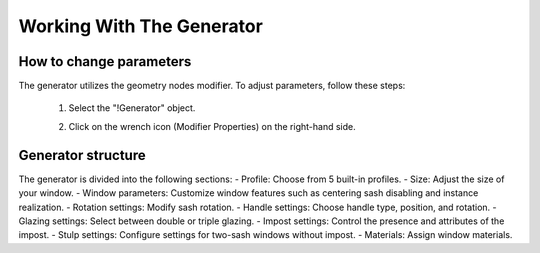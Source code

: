 Working With The Generator
==========================

How to change parameters
------------------------

The generator utilizes the geometry nodes modifier. To adjust parameters, follow these steps:

    1. Select the "!Generator" object.
    2. Click on the wrench icon (Modifier Properties) on the right-hand side.
        
        .. image:: images/02_working_with_generator_modifier_properties.png
            :width: 213
            :height: 224
            :align: center

Generator structure
-------------------

The generator is divided into the following sections:
- Profile: Choose from 5 built-in profiles.
- Size: Adjust the size of your window.
- Window parameters: Customize window features such as centering sash disabling and instance realization.
- Rotation settings: Modify sash rotation.
- Handle settings: Choose handle type, position, and rotation.
- Glazing settings: Select between double or triple glazing.
- Impost settings: Control the presence and attributes of the impost.
- Stulp settings: Configure settings for two-sash windows without impost.
- Materials: Assign window materials.